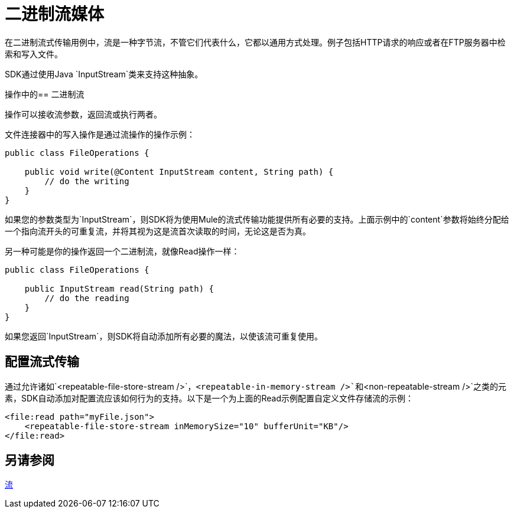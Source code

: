 = 二进制流媒体
:keywords: mule, sdk, streaming, binary

在二进制流式传输用例中，流是一种字节流，不管它们代表什么，它都以通用方式处理。例子包括HTTP请求的响应或者在FTP服务器中检索和写入文件。

SDK通过使用Java `InputStream`类来支持这种抽象。

操作中的== 二进制流

操作可以接收流参数，返回流或执行两者。

文件连接器中的写入操作是通过流操作的操作示例：

[source, java, linenums]
----
public class FileOperations {

    public void write(@Content InputStream content, String path) {
        // do the writing
    }
}
----

如果您的参数类型为`InputStream`，则SDK将为使用Mule的流式传输功能提供所有必要的支持。上面示例中的`content`参数将始终分配给一个指向流开头的可重复流，并将其视为这是流首次读取的时间，无论这是否为真。

另一种可能是你的操作返回一个二进制流，就像Read操作一样：

[source, java, linenums]
----
public class FileOperations {

    public InputStream read(String path) {
        // do the reading
    }
}
----

如果您返回`InputStream`，则SDK将自动添加所有必要的魔法，以使该流可重复使用。

== 配置流式传输

通过允许诸如`<repeatable-file-store-stream />`，`<repeatable-in-memory-stream />`和`<non-repeatable-stream />`之类的元素，SDK自动添加对配置流应该如何行为的支持。以下是一个为上面的Read示例配置自定义文件存储流的示例：

[source, xml, linenums]
----
<file:read path="myFile.json">
    <repeatable-file-store-stream inMemorySize="10" bufferUnit="KB"/>
</file:read>
----

== 另请参阅

link:streaming[流]
